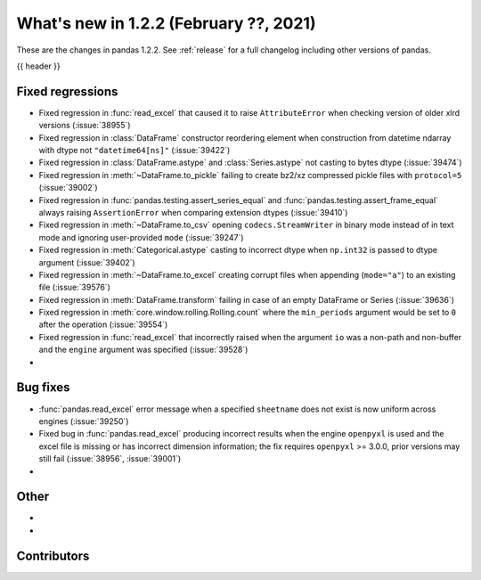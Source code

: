 .. _whatsnew_122:

What's new in 1.2.2 (February ??, 2021)
---------------------------------------

These are the changes in pandas 1.2.2. See :ref:`release` for a full changelog
including other versions of pandas.

{{ header }}

.. ---------------------------------------------------------------------------

.. _whatsnew_122.regressions:

Fixed regressions
~~~~~~~~~~~~~~~~~

- Fixed regression in :func:`read_excel` that caused it to raise ``AttributeError`` when checking version of older xlrd versions (:issue:`38955`)
- Fixed regression in :class:`DataFrame` constructor reordering element when construction from datetime ndarray with dtype not ``"datetime64[ns]"`` (:issue:`39422`)
- Fixed regression in :class:`DataFrame.astype` and :class:`Series.astype` not casting to bytes dtype (:issue:`39474`)
- Fixed regression in :meth:`~DataFrame.to_pickle` failing to create bz2/xz compressed pickle files with ``protocol=5`` (:issue:`39002`)
- Fixed regression in :func:`pandas.testing.assert_series_equal` and :func:`pandas.testing.assert_frame_equal` always raising ``AssertionError`` when comparing extension dtypes (:issue:`39410`)
- Fixed regression in :meth:`~DataFrame.to_csv` opening ``codecs.StreamWriter`` in binary mode instead of in text mode and ignoring user-provided ``mode`` (:issue:`39247`)
- Fixed regression in :meth:`Categorical.astype` casting to incorrect dtype when ``np.int32`` is passed to dtype argument (:issue:`39402`)
- Fixed regression in :meth:`~DataFrame.to_excel` creating corrupt files when appending (``mode="a"``) to an existing file (:issue:`39576`)
- Fixed regression in :meth:`DataFrame.transform` failing in case of an empty DataFrame or Series (:issue:`39636`)
- Fixed regression in :meth:`core.window.rolling.Rolling.count` where the ``min_periods`` argument would be set to ``0`` after the operation (:issue:`39554`)
- Fixed regression in :func:`read_excel` that incorrectly raised when the argument ``io`` was a non-path and non-buffer and the ``engine`` argument was specified (:issue:`39528`)
-

.. ---------------------------------------------------------------------------

.. _whatsnew_122.bug_fixes:

Bug fixes
~~~~~~~~~

- :func:`pandas.read_excel` error message when a specified ``sheetname`` does not exist is now uniform across engines (:issue:`39250`)
- Fixed bug in :func:`pandas.read_excel` producing incorrect results when the engine ``openpyxl`` is used and the excel file is missing or has incorrect dimension information; the fix requires ``openpyxl`` >= 3.0.0, prior versions may still fail (:issue:`38956`, :issue:`39001`)
-

.. ---------------------------------------------------------------------------

.. _whatsnew_122.other:

Other
~~~~~

-
-

.. ---------------------------------------------------------------------------

.. _whatsnew_122.contributors:

Contributors
~~~~~~~~~~~~

.. contributors:: v1.2.1..v1.2.2|HEAD
